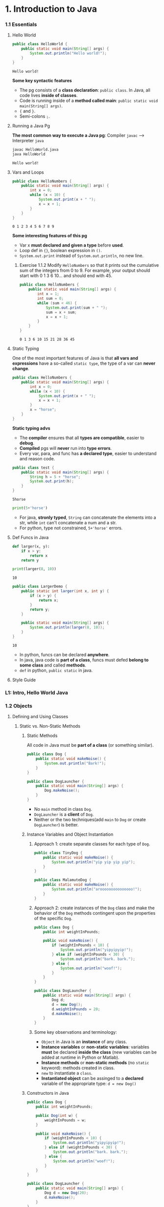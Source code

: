 * 1. Introduction to Java
*** 1.1 Essentials
**** Hello World 

     #+begin_src java :classname HelloWorld
       public class HelloWorld {
           public static void main(String[] args) {
               System.out.println("Hello world!");
           }
       }
     #+end_src

     #+RESULTS:
     : Hello world!

     *Some key syntactic features*
     - The pg consists of a *class declaration*: ~public class~. In Java, all code lives *inside of classes*.
     - Code is running inside of a *method called main*: ~public static void main(String[] args)~.
     -  ~{~ and ~}~.
     - Semi-colons ~;~.
**** Running a Java Pg 
     *The most common way to execute a Java pg*: Compiler ~javac~ --> Interpreter ~java~

     #+DOWNLOADED: https://joshhug.gitbooks.io/hug61b/content/assets/compilation_figure.svg @ 2019-03-01 10:36:13
     [[file:1.%20Introduction%20to%20Java/compilation_figure_2019-03-01_10-36-13.svg]]

     #+begin_src sh 
       javac HelloWorld.java 
       java HelloWorld
     #+end_src 
    
     #+RESULTS:
     : Hello world!

**** Vars and Loops

     #+begin_src java :classname HelloNumbers
       public class HelloNumbers {
           public static void main(String[] args) {
               int x = 0;
               while (x < 10) {
                   System.out.print(x + " ");
                   x = x + 1;
               }
           }
       }
     #+end_src 

     #+RESULTS:
     : 0 1 2 3 4 5 6 7 8 9

     *Some interesting features of this pg* 
     - Var x *must declared and given a type* before *used*.
     - Loop def in ~{}~, boolean expression in ~()~.
     - ~System.out.print~ instead of ~System.out.println~, no new line.
    
***** Exercise 1.1.2 Modify ~HelloNumbers~ so that it prints out the cumulative sum of the integers from 0 to 9. For example, your output should start with 0 1 3 6 10... and should end with 45. 

      #+begin_src java :classname HelloNumbers
        public class HelloNumbers {
            public static void main(String[] args) {
                int x = 1;
                int sum = 0;
                while (sum < 46) {
                    System.out.print(sum + " ");
                    sum = x + sum;
                    x = x + 1;
                }
            }
        }
      #+end_src 

      #+RESULTS:
      : 0 1 3 6 10 15 21 28 36 45

**** Static Typing
     One of the most important features of Java is that *all vars and expressions* have a so-called ~static type~, the type of a var can *never change*.

     #+begin_src java :classname HelloNumbers
       public class HelloNumbers {
           public static void main(String[] args) {
               int x = 0;
               while (x < 10) {
                   System.out.print(x + " ");
                   x = x + 1;
               }
               x = "horse";
           }
       }
     #+end_src 

     #+RESULTS:

     *Static typing advs*
     - The *compiler* ensures that all *types are compatible*, easier to *debug*.
     - *Compiled* pgs will *never* run into *type errors*.
     - Every var, para, and func has *a declared type*, easier to understand and reason code.

     #+begin_src java :classname test
       public class test {
           public static void main(String[] args) {
               String h = 5 + "horse";
               System.out.print(h);
           }
       }
     #+end_src 

     #+RESULTS:
     : 5horse
    
     #+begin_src python :results output
       print(5+'horse')
     #+end_src 

     #+RESULTS:

     - For java, *stronly typed*, ~String~ can concatenate the elements into a str, while ~int~ can't concatenate a num and a str.
     - For python, type not constrained, ~5+'horse'~ errors. 

**** Def Funcs in Java

     #+begin_src python :results output
       def larger(x, y):
           if x > y:
               return x
           return y

       print(larger(8, 10))
     #+end_src 

     #+RESULTS:
     : 10

     #+begin_src java :classname LargerDemo
       public class LargerDemo {
           public static int larger(int x, int y) {
               if (x > y) {
                   return x;
               }
               return y;
           }

           public static void main(String[] args) {
               System.out.println(larger(8, 10));
           }
       }
     #+end_src 

     #+RESULTS:
     : 10

     - In python, funcs can be declared *anywhere*.
     - In java, java code is *part of a class*, funcs must defed *belong to some class* and called *methods*.
     - ~def~ in python, ~public static~ in java.  
**** Style Guide
*** L1: Intro, Hello World Java
*** 1.2 Objects
**** Defining and Using Classes
***** Static vs. Non-Static Methods
****** Static Methods
       All code in Java must be *part of a class* (or something similar).

       #+begin_src java :classname Dog
         public class Dog {
             public static void makeNoise() {
                 System.out.println("Bark!");
             }
         }
       #+end_src 
       
       #+begin_src java :classname DogLauncher
         public class DogLauncher {
             public static void main(String[] args) {
                 Dog.makeNoise();
             }
         }
       #+end_src 

       - No ~main~ method in class ~Dog~. 
       - ~DogLauncher~ is a *client* of ~Dog~.
       - Neither or the two techniques(add ~main~ to ~Dog~ or create ~DogLauncher~) is better.
****** Instance Variables and Object Instantiation
******* Approach 1: create separate classes for each type of ~Dog~.
        
        #+begin_src java :classname TinyDog
          public class TinyDog {
              public static void makeNoise() {
                  System.out.println("yip yip yip yip");
              }
          }
        #+end_src 

        #+begin_src java :classname MalamuteDog
          public class MalamuteDog {
              public static void makeNoise() {
                  System.out.println("arooooooooooooooo!");
              }
          }
        #+end_src 

******* Approach 2: create instances of the ~Dog~ class and make the behavior of the ~Dog~ methods contingent upon the properties of the specific ~Dog~.

        #+begin_src java :classname Dog
          public class Dog {
              public int weightInPounds;

              public void makeNoise() {
                  if (weightInPounds < 10) {
                      System.out.println("yipyipyip!");
                  } else if (weightInPounds < 30) {
                      System.out.println("bark. bark.");
                  } else {
                      System.out.println("woof!");
                  }
              }
          }
        #+end_src 

        #+begin_src java :classname DogLauncher
          public class DogLauncher {
              public static void main(String[] args) {
                  Dog d;
                  d = new Dog();
                  d.weightInPounds = 20;
                  d.makeNoise();
              }
          }
        #+end_src 

******* Some key observations and terminology:
        - ~Object~ in Java is an *instance* of any class.
        - *Instance variables* or *non-static variables*: variables *must* be declared *inside the class* (new variables can be added at runtime in Python or Matlab).
        - *Instance methods* or *non-static methods* (no ~static~ keyword): methods created in class.
        - ~new~ to instantiate a ~class~.
        - *Instantiated object* can be assinged to a *declared* variable of the appropriate type: ~d = new Dog()~ 

****** Constructors in Java

       #+begin_src java :classname Dog
         public class Dog {
             public int weightInPounds;

             public Dog(int w) {
                 weightInPounds = w;
             }

             public void makeNoise() {
                 if (weightInPounds < 10) {
                     System.out.println("yipyipyip!");
                 } else if (weightInPounds < 30) {
                     System.out.println("bark. bark.");
                 } else {
                     System.out.println("woof!");
                 }    
             }
         }
       #+end_src 

       #+begin_src java :classname DogLauncher
         public class DogLauncher {
             public static void main(String[] args) {
                 Dog d = new Dog(20);
                 d.makeNoise();
             }
         }
       #+end_src 
       
       - *Constructors* can save the time and messiness of manually typing out potentially many *instance variable assignments*.
       - The *constructor* with signature ~public Dog(int w)~ will be invoked anytime when ~new Dog(n)~.
       - Similar to ~__init__~ in Python.

****** Terminology Summary
****** Array Instantiation, Arrays of Objects
******* Array instantiation

        #+begin_src java :classname ArrayDemo
          public class ArrayDemo {
              public static void main(String[] args) {
                  /* Create an array of five integers. */
                  int[] someArray = new int[5];
                  someArray[0] = 3;
                  someArray[1] = 4;
              }
          }
        #+end_src 

******* Arrays of instantiated objects

        #+begin_src java :classname DogArrayDemo
          public class DogArrayDemo {
              public static void main(String[] args) {
                  /* Create an array of two dogs. */
                  Dog[] dogs = new Dog[2];
                  dogs[0] = new Dog(8);
                  dogs[1] = new Dog(20);

                  /* Yipping will result, since dogs[0] has weight 8. */
                  dogs[0].makeNoise();
              }
          }
        #+end_src 
        
        Two different ~new~:
        1. ~new Dog[2]~ to *create* an *array* that hold 2 ~Dog~ *objects(not instantiated)*.
        2. ~new Dog(8)~ to *instantiate* each ~Dog~ *object*.
***** Class Methods vs. Instance Methods
      Java allows us to define 2 types of methods:
      1. *Class methods*, a.k.a static methods.
      2. *Instance methods*, a.k.a non-static methods.
****** Static Variables
***** public static void main(String[] args)
****** Command Line Arguments
****** Summing Command Line Arguments
***** Using Libraries
*** L2: Defining and Using Classes

    
